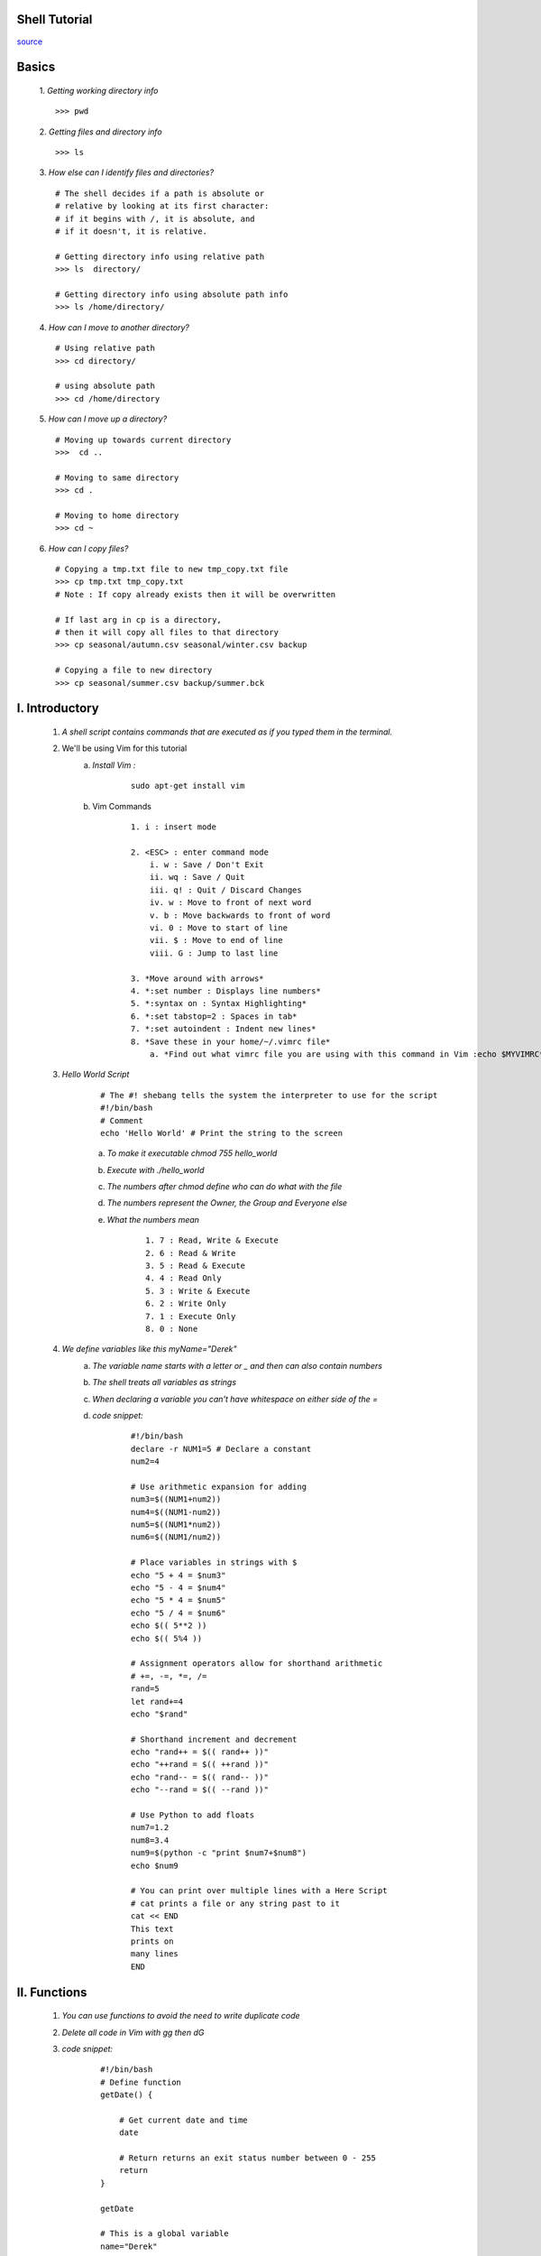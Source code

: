 Shell Tutorial
==============
`source <https://www.youtube.com/watch?v=hwrnmQumtPw>`_


Basics
======

    1. *Getting working directory info*
    ::

        >>> pwd

    2. *Getting files and directory info*
    ::

        >>> ls


    3. *How else can I identify files and directories?*
    ::

        # The shell decides if a path is absolute or
        # relative by looking at its first character:
        # if it begins with /, it is absolute, and
        # if it doesn't, it is relative.

        # Getting directory info using relative path
        >>> ls  directory/

        # Getting directory info using absolute path info
        >>> ls /home/directory/


    4. *How can I move to another directory?*
    ::

        # Using relative path
        >>> cd directory/

        # using absolute path
        >>> cd /home/directory


    5. *How can I move up a directory?*
    ::

        # Moving up towards current directory
        >>>  cd ..

        # Moving to same directory
        >>> cd .

        # Moving to home directory
        >>> cd ~


    6. *How can I copy files?*
    ::

        # Copying a tmp.txt file to new tmp_copy.txt file
        >>> cp tmp.txt tmp_copy.txt
        # Note : If copy already exists then it will be overwritten

        # If last arg in cp is a directory,
        # then it will copy all files to that directory
        >>> cp seasonal/autumn.csv seasonal/winter.csv backup

        # Copying a file to new directory
        >>> cp seasonal/summer.csv backup/summer.bck




I. Introductory
================


    1. *A shell script contains commands that are executed as if you typed them in the terminal.*
    2. We'll be using Vim for this tutorial
        a. *Install Vim :*
            ::

                sudo apt-get install vim

        b. Vim Commands
            ::

                1. i : insert mode

                2. <ESC> : enter command mode
                    i. w : Save / Don't Exit
                    ii. wq : Save / Quit
                    iii. q! : Quit / Discard Changes
                    iv. w : Move to front of next word
                    v. b : Move backwards to front of word
                    vi. 0 : Move to start of line
                    vii. $ : Move to end of line
                    viii. G : Jump to last line

                3. *Move around with arrows*
                4. *:set number : Displays line numbers*
                5. *:syntax on : Syntax Highlighting*
                6. *:set tabstop=2 : Spaces in tab*
                7. *:set autoindent : Indent new lines*
                8. *Save these in your home/~/.vimrc file*
                    a. *Find out what vimrc file you are using with this command in Vim :echo $MYVIMRC*

    3. *Hello World Script*
        ::

            # The #! shebang tells the system the interpreter to use for the script
            #!/bin/bash
            # Comment
            echo 'Hello World' # Print the string to the screen

        a. *To make it executable chmod 755 hello_world*
        b. *Execute with ./hello_world*
        c. *The numbers after chmod define who can do what with the file*
        d. *The numbers represent the Owner, the Group and Everyone else*
        e. *What the numbers mean*
            ::

                1. 7 : Read, Write & Execute
                2. 6 : Read & Write
                3. 5 : Read & Execute
                4. 4 : Read Only
                5. 3 : Write & Execute
                6. 2 : Write Only
                7. 1 : Execute Only
                8. 0 : None

    4. *We define variables like this myName="Derek"*
        a. *The variable name starts with a letter or _ and then can also contain numbers*
        b. *The shell treats all variables as strings*
        c. *When declaring a variable you can't have whitespace on either side of the =*
        d. *code snippet:*
            ::

                #!/bin/bash
                declare -r NUM1=5 # Declare a constant
                num2=4

                # Use arithmetic expansion for adding
                num3=$((NUM1+num2))
                num4=$((NUM1-num2))
                num5=$((NUM1*num2))
                num6=$((NUM1/num2))

                # Place variables in strings with $
                echo "5 + 4 = $num3"
                echo "5 - 4 = $num4"
                echo "5 * 4 = $num5"
                echo "5 / 4 = $num6"
                echo $(( 5**2 ))
                echo $(( 5%4 ))

                # Assignment operators allow for shorthand arithmetic
                # +=, -=, *=, /=
                rand=5
                let rand+=4
                echo "$rand"

                # Shorthand increment and decrement
                echo "rand++ = $(( rand++ ))"
                echo "++rand = $(( ++rand ))"
                echo "rand-- = $(( rand-- ))"
                echo "--rand = $(( --rand ))"

                # Use Python to add floats
                num7=1.2
                num8=3.4
                num9=$(python -c "print $num7+$num8")
                echo $num9

                # You can print over multiple lines with a Here Script
                # cat prints a file or any string past to it
                cat << END
                This text
                prints on
                many lines
                END

II. Functions
===============

    1. *You can use functions to avoid the need to write duplicate code*
    2. *Delete all code in Vim with gg then dG*
    3. *code snippet:*
        ::

            #!/bin/bash
            # Define function
            getDate() {

                # Get current date and time
                date

                # Return returns an exit status number between 0 - 255
                return
            }

            getDate

            # This is a global variable
            name="Derek"

            # Local variable values aren't available outside of the function
            demLocal() {
                local name="Paul"
                return
            }

            demLocal

            echo "$name"

            # A function that receives 2 values and prints a sum
            getSum() {

                # Attributes are retrieved by referring to $1, $2, etc.
                local num3=$1
                local num4=$2

                # Sum values
                local sum=$((num3+num4))

                # Pass values back with echo
                echo $sum
            }

            num1=5
            num2=6

            # You pass atributes by separating them with a space
            # Surround function call with $() to get the return value
            sum=$(getSum num1 num2)
            echo "The sum is $sum"

III. Conditionals / Input
==========================
	1. *Basics*
        ::

            #!/bin/bash

            # You can use read to receive input which is stored in name
            # The p option says that we want to prompt with a string
            read -p "What is your name? " name
            echo "Hello $name"

            read -p "How old are you? " age

            # You place your condition with in []
            # Include a space after [ and before ]
            # Integer Comparisons: eq, ne, le, lt, ge, gt
            if [ $age -ge 16 ]
            then
                echo "You can drive"

            # Check another condition
            elif [ $age -eq 15 ]
            then
                echo "You can drive next year"

            # Executed by default
            else
              echo "You can't drive"

            # Closes the if statement
            fi

 	2. *Extended integer test*
        ::

            #!/bin/bash

            read -p "Enter a number : " num

            if ((num == 10)); then
                echo "Your number equals 10"
            fi

            if ((num > 10)); then
                echo "It is greater then 10"
            else
                echo "It is less then 10"
            fi

            if (( ((num % 2)) == 0 )); then
                echo " It is even"
            fi

            # You can use logical operators like &&, || and !
            if (( ((num > 0)) && ((num < 11)) )); then
                echo "$num is between 1 and 10"
            fi

            # && and || can be used as control structures

            # Create a file and then if that worked open it in Vim
            touch samp_file && vim samp_file

            # If samp_dir doesn't exist make it
            [ -d samp_dir ] || mkdir samp_dir

            # Delete file rm samp_file
            # Delete directory rmdir samp_dir

	3. *Testing strings*
        ::

            #!/bin/bash
            str1=""
            str2="Sad"
            str3="Happy"

            # Test if a string is null
            if [ "$str1" ]; then
                echo "$str1 is not null"
            fi

            if [ -z "$str1" ]; then
                echo "str1 has no value"
            fi

            # Check for equality
            if [ "$str2" == "$str3" ]; then
                echo "$str2 equals $str3"
            elif [ "$str2" != "$str3" ]; then
                echo "$str2 is not equal to $str3"
            fi

            if [ "$str2" > "$str3" ]; then
                echo "$str2 is greater then $str3"
            elif [ "$str2" < "$str3" ]; then
                echo "$str2 is less then $str3"
            fi

            # Check the file test_file1 and test_file2
            file1="./test_file1"
            file2="./test_file2"

            if [ -e "$file1" ]; then
                echo "$file1 exists"

                if [ -f "$file1" ]; then
                    echo "$file1 is a normal file"
                fi

                if [ -r "$file1" ]; then
                    echo "$file1 is readable"
                fi

                if [ -w "$file1" ]; then
                    echo "$file1 is writable"
                fi

                if [ -x "$file1" ]; then
                    echo "$file1 is executable"
                fi

                if [ -d "$file1" ]; then
                    echo "$file1 is a directory"
                fi

                if [ -L "$file1" ]; then
                    echo "$file1 is a symbolic link"
                fi

                if [ -p "$file1" ]; then
                    echo "$file1 is a named pipe"
                fi

                if [ -S "$file1" ]; then
                    echo "$file1 is a network socket"
                fi

                if [ -G "$file1" ]; then
                    echo "$file1 is owned by the group"
                fi

                if [ -O "$file1" ]; then
                    echo "$file1 is owned by the userid"
                fi

            fi

	4. *With extended test [[ ]] you can use Regular Expressions*
        ::

            #!/bin/bash

            read -p "Validate Date : " date

            pat="^[0-9]{8}$"

            if [[ $date =~ $pat ]]; then
                echo "$date is valid"
            else
                echo "$date is not valid"
            fi

	5. *Read multiple values*
        ::

            #!/bin/bash

            read -p "Enter 2 Numbers to Sum : " num1 num2

            sum=$((num1+num2))

            echo "$num1 + $num2 = $sum"

            # Hide the input with the s code
            read -sp "Enter the Secret Code" secret

            if [ "$secret" == "password" ]; then
                echo "Enter"
            else
                echo "Wrong Password"
            fi

	6. *You can set what separates the values with IFS*
        ::

            #!/bin/bash

            # Store the original value of IFS
            OIFS="$IFS"

            # Set what separates the input values
            IFS=","

            read -p "Enter 2 numbers to add separated by a comma" num1 num2

            # Use the parameter expansion ${} to substitute any whitespace
            # with nothing
            num1=${num1//[[:blank:]]/}
            num2=${num2//[[:blank:]]/}

            sum=$((num1+num2))

            echo "$num1 + $num2 = $sum"

            # Reset IFS to the original value
            IFS="$OIFS"

            # Parameter expansion allows you to do this
            name="Derek"
            echo "${name}'s Toy"

            # The search and replace allows this
            samp_string="The dog climbed the tree"
            echo "${samp_string//dog/cat}"

            # You can assign a default value if it doesn't exist
            echo "I am ${name:-Derek}"

            # This uses the default if it doesn't exist and assigns the value
            # to the variable
            echo "I am ${name:=Derek}"
            echo $name

	7. *Use case to when it makes more sense then if*
        ::

            #!/bin/bash

            read -p "How old are you : " age

            # Check the value of age
            case $age in

            # Match numbers 0 - 4
            [0-4])
                echo "To young for school"
                ;; # Stop checking further

            # Match only 5
            5)
                echo "Go to kindergarten"
                ;;

            # Check 6 - 18
            [6-9]|1[0-8])
                grade=$((age-5))
                echo "Go to grade $grade"
                ;;

            # Default action
            *)
                echo "You are to old for school"
                ;;
            esac # End case

	8. *Ternary Operator performs different actions based on a condition*
        ::

            #!/bin/bash
            can_vote=0
            age=18

            ((age>=18?(can_vote=1):(can_vote=0)))
            echo "Can Vote : $can_vote"


IV. Parameter Expansions and Strings
=====================================

	1. *Strings*
        ::

            #!/bin/bash

            rand_str="A random string"

            # Get string length
            echo "String Length : ${#rand_str}"

            # Get string slice starting at index (0 index)
            echo "${rand_str:2}"

            # Get string with starting and ending index
            echo "${rand_str:2:7}"

            # Return whats left after A
            echo "${rand_str#*A }"

V. Looping
===========

	1. *While Loop*
        ::

            #!/bin/bash

            num=1

            while [ $num -le 10 ]; do
                echo $num
                num=$((num + 1))
            done

	2. *Continue and Break*
        ::

            #!/bin/bash

            num=1

            while [ $num -le 20 ]; do

                # Don't print evens
                if (( ((num % 2)) == 0 )); then
                    num=$((num + 1))
                    continue
                fi

                # Jump out of the loop with break
                if ((num >= 15)); then
                    break
                fi

                echo $num
                num=$((num + 1))
            done

	3. *Until loops until the loop is true*
        ::

            #!/bin/bash

            num=1

            until [ $num -gt 10 ]; do
                echo $num
                num=$((num + 1))
            done

	4. *Use read and a loop to output file info*
        ::

            #!/bin/bash
            while read avg rbis hrs; do

                # printf allows you to use \n
                printf "Avg: ${avg}\nRBIs: ${rbis}\nHRs: ${hrs}\n"

            # Pipe data into the while loop
            done < barry_bonds.txt

  	5. *There are many for loop options. Here is the C form.*
        ::

            #!/bin/bash
            for (( i=0; i <= 10; i=i+1 )); do
                echo $i
            done

            6. We can cycle through ranges
            #!/bin/bash
            for i in {A..Z}; do
                echo $i
            done


VI. Arrays
==========

	1. *Bash arrays can only have one dimension and indexes start at 0*

	2. *Messing with arrays*
        ::

            #!/bin/bash
            # Create an array
            fav_nums = (3.14 2.718 .57721 4.6692)
            echo "Pi : ${fav_nums[0]}"

            # Add value to array
            fav_nums[4]=1.618

            echo "GR : ${fav_nums[4]}"

            # Add group of values to array
            fav_nums+=(1 7)

            # Output all array values
            for i in ${fav_nums[*]}; do
                echo $i;
            done

            # Output indexes
            for i in ${!fav_nums[@]}; do
                echo $i;
            done

            # Get number of items in array
            echo "Array Length : ${#fav_nums[@]}"

            # Get length of array element
            echo "Index 3 length : ${#fav_nums[3]}"

            # Sort an array
            sorted_nums=($(for i in "${fav_nums[@]}"; do
                echo $i;
            done | sort))

            for i in ${sorted_nums[*]}; do
                echo $i;
            done

            # Delete array element
            unset 'sorted_nums[1]'

            # Delete Array
            unset sorted_nums


VII. Positional Parameters
=============================
	1. *Positional parameters are variables that can store data on the command line in variable names 0 - 9*

		a. *$0 always contains the path to the executed script*

		b. *You can access names past 9 by using parameter expansion like this ${10}*

	2. *Add all numbers on the command line*
	::

	    #!/bin/bash

	    # Print the first argument
	    echo "1st Argument : $1"

	    sum=0

	    # $# tells you the number of arguments

	    while [[ $# -gt 0 ]]; do

	        # Get the first argument
	        num=$1
	        sum=$((sum + num))

	        # shift moves the value of $2 into $1 until none are left
	        # The value of $# decrements as well shift
	    done

	    echo "Sum : $sum"